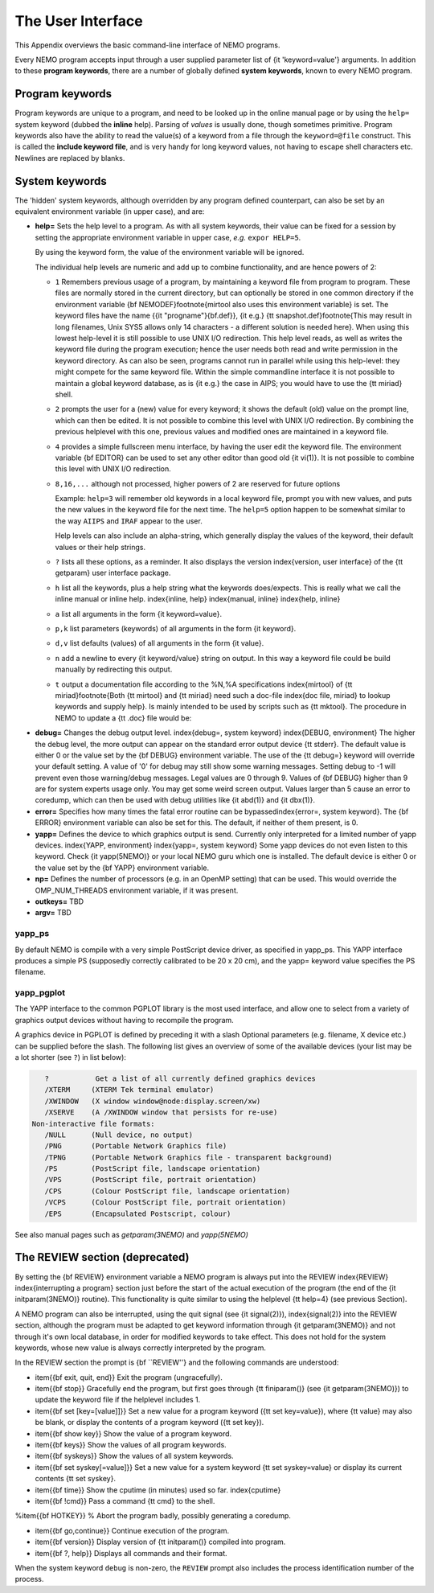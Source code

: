 .. _aiface:

The User Interface
==================

This Appendix overviews the basic command-line interface of NEMO programs. 

Every NEMO program accepts input through a user supplied parameter list
of {\it 'keyword=value'} arguments. In addition to these 
**program keywords**,
there are a number of globally defined **system keywords**,
known to every NEMO program.

Program keywords
----------------

Program keywords are unique to a program, and need to be
looked up in the online manual page or by using the 
``help=`` system keyword (dubbed the **inline** help). Parsing of
*values* is usually done, though sometimes primitive. Program
keywords also have the ability to read the value(s) of a keyword from a file
through the ``keyword=@file`` construct. This is called the 
**include keyword file**, and is very handy for long keyword values,
not having to escape shell characters etc.  Newlines are replaced by blanks.

System keywords
---------------

The 'hidden' system keywords, although overridden by 
any program defined counterpart, can also be set by an 
equivalent environment variable (in upper case), and are:


- **help=** Sets the help level to a program. As with all
  system keywords, their value can be fixed for
  a session by setting the appropriate
  environment variable in upper case, *e.g.* ``expor HELP=5``.


  By using the keyword form, the value of the environment variable 
  will be ignored.

  The individual help levels are numeric and add up to combine
  functionality, and are hence powers of 2:

  - ``1`` Remembers previous usage of a program, by
    maintaining a keyword file from program to program.  These files are
    normally stored in the current directory, but can optionally be stored
    in one common directory if the environment variable 
    {\bf NEMODEF}\footnote{mirtool also uses this environment variable} is
    set.  The keyword files have the name {{\it "progname"}{\bf.def}},
    {\it e.g.} {\tt snapshot.def}\footnote{This may result in long
    filenames, Unix SYS5 allows only 14 characters - a different solution is
    needed here}.  When using this lowest help-level it is still possible to
    use UNIX I/O redirection.  This help level
    reads, as well as writes the keyword file during the program execution;
    hence the user needs both 
    read and write permission in the keyword directory.  As can also
    be seen, programs cannot run in parallel while using this help-level: they
    might compete for the same keyword file.
    Within the simple commandline interface it is not possible
    to maintain a global keyword database, as is {\it e.g.}  the case in AIPS;
    you would have to use the {\tt miriad} shell.

  - ``2`` prompts the user for a (new) value for every
    keyword; it shows the default (old) value on the prompt line, which can
    then be edited.  
    It is not possible to combine this level with UNIX I/O redirection. 
    By combining the previous helplevel with this one, previous
    values and modified ones are maintained in a keyword file.

  - ``4`` provides a simple fullscreen menu interface, by having
    the user edit the keyword file. The environment variable
    {\bf EDITOR} can be used to set any other editor than good old 
    {\it vi(1)}.
    It is not possible to combine this level with UNIX I/O redirection. 

  - ``8,16,...`` although not processed, higher powers of 2 are reserved for
    future options


    Example: ``help=3`` will remember old keywords in a local keyword file,
    prompt you with new values, and puts the new values in the keyword file
    for the next time.  The ``help=5`` option happen to be 
    somewhat similar to the way ``AIIPS`` and ``IRAF`` appear to the user. 

    Help levels can also include an alpha-string, which generally display
    the values of the keyword, their default values or their help strings.

  - ``?``
    lists all these options, as a reminder. It also displays the
    version \index{version, user interface} of the 
    {\tt getparam} user interface package.

  - ``h``
    list all the keywords, plus a help string what the keywords does/expects.
    This is really what we call the inline manual or inline 
    help. \index{inline, help} \index{manual, inline} \index{help, inline}

  - ``a``
    list all arguments in the form {\it keyword=value}.

  - ``p,k``
    list parameters (keywords) of all arguments in the form {\it keyword}.

  - ``d,v``
    list defaults (values) of all arguments in the form {\it value}.

  - ``n``
    add a newline to every {\it keyword/value} string on output.
    In this way a keyword file could be build manually by redirecting this
    output.

  - ``t``
    output a documentation file according to the
    \%N,\%A specifications \index{mirtool} of 
    {\tt miriad}\footnote{Both {\tt mirtool} and {\tt miriad} need such a doc-file
    \index{doc file, miriad} to lookup keywords and supply help}.
    Is mainly intended to be used by scripts such as {\tt mktool}. 
    The procedure in NEMO to update a {\tt .doc} file would be:

.. code-block::
         % program help=t > $NEMODOC/program.doc
     or:
         % mktool program

     

  if the script {\tt mktool} has been\index{mktool}
  installed\footnote{Obviously this is priviliges to NEMO superusers only}

  - ``q``
    quit, do not start program. Useful when the helpstring contains
    options to print.

    Example: **key=val help=1q** redefines a keyword in the keywordfile,
    but does not run the program. This is also a way to 'repair' a keyword
    file, when the program has been updated with new keywords.
    **key=val help=1aq** redefines the keyword,
    shows the results but does still not run the program. 
    Finally, **key=val help=1a** redefines a keyword, shows
    the result and then runs the program.


- **debug=**  Changes the debug output level.  
  \index{debug=, system keyword} \index{DEBUG, environment}
  The higher the debug
  level, the more output can appear on the standard error output device
  {\tt stderr}.  The default value is either 0 or the value set by the
  {\bf DEBUG} environment variable.  The use of the {\tt debug=} keyword
  will override your default setting.  A value of '0' for debug 
  may still show some warning messages.  Setting debug to 
  -1 will prevent even those warning/debug messages.  Legal values are 0
  through 9.  Values of {\bf DEBUG} higher than 9 are for system experts
  usage only.  You may get some weird screen output. Values larger than
  5 cause an error to coredump, which can then be used with debug utilities
  like {\it abd(1)} and {\it dbx(1)}.

- **error=** Specifies how many times the fatal error routine can be
  bypassed\index{error=, system keyword}. The {\bf ERROR} environment
  variable can also be set for this. The default, if neither of them
  present, is 0.

- **yapp=** Defines the device to which graphics output is send. 
  Currently only interpreted for a limited number of yapp devices.  
  \index{YAPP, environment} \index{yapp=, system keyword} Some yapp
  devices do not even listen to this keyword.  Check {\it yapp(5NEMO)} or
  your local NEMO guru which one is installed.  The default device is
  either 0 or the value set by the {\bf YAPP} environment variable.

- **np=**  Defines the number of processors (e.g. in an OpenMP setting)
  that can be used. This would override the OMP_NUM_THREADS environment
  variable, if it was present.

- **outkeys=**  TBD

- **argv=**  TBD

yapp_ps
~~~~~~~

By default NEMO is compile with a very simple PostScript device driver, as
specified in yapp_ps. This YAPP interface  produces a simple PS
(supposedly correctly calibrated to be 20 x 20 cm), and 
the yapp= keyword value specifies the PS filename.

yapp_pgplot
~~~~~~~~~~~

The YAPP interface to the common PGPLOT library is the most used
interface, and allow one to select from a variety of graphics output
devices without having to recompile the program.

A graphics device in PGPLOT
is defined by preceding it with a slash
Optional parameters (e.g. filename, X device etc.)
can be supplied before the slash. The following
list gives an overview of some of the available devices
(your list may be a lot shorter (see ``?``) in list below):

.. code-block::

       ?           Get a list of all currently defined graphics devices   
       /XTERM     (XTERM Tek terminal emulator)
       /XWINDOW   (X window window@node:display.screen/xw)
       /XSERVE    (A /XWINDOW window that persists for re-use)
    Non-interactive file formats:
       /NULL      (Null device, no output)
       /PNG       (Portable Network Graphics file)
       /TPNG      (Portable Network Graphics file - transparent background)
       /PS        (PostScript file, landscape orientation)
       /VPS       (PostScript file, portrait orientation)
       /CPS       (Colour PostScript file, landscape orientation)
       /VCPS      (Colour PostScript file, portrait orientation)
       /EPS       (Encapsulated Postscript, colour)


See also manual pages such as *getparam(3NEMO)* and
*yapp(5NEMO)*

The REVIEW section (deprecated)
-------------------------------

By setting the {\bf REVIEW} environment variable a NEMO program is 
always put into the REVIEW \index{REVIEW} \index{interrupting a program}
section just before the start of the actual execution of
the program (the end of the {\it initparam(3NEMO)} routine). 
This functionality is quite similar to using the helplevel
{\tt help=4} (see previous Section).

A NEMO program can also be interrupted, using the quit signal
(see {\it signal(2)}), \index{signal(2)} into the 
REVIEW section, although the program must be adapted to get
keyword information through {\it getparam(3NEMO)} and not through it's
own local database, in order for modified keywords to take effect.
This does not hold for the system keywords, whose new value is always
correctly interpreted by the program.

In the REVIEW section the prompt is {\bf ``REVIEW''} and
the following commands are understood:

- \item{{\bf exit, quit, end}}
  Exit the program (ungracefully).

- \item{{\bf stop}}
  Gracefully end the program, but first goes through {\tt finiparam()} (see
  {\it getparam(3NEMO)}) to update the keyword file if the
  helplevel includes 1.

- \item{{\bf set [key=[value]]}}
  Set a new value for a program keyword ({\tt set key=value}), where
  {\tt value} may also be blank, or display the contents of a 
  program keyword ({\tt set key}).

- \item{{\bf show key}}
  Show the value of a program keyword.

- \item{{\bf keys}}
  Show the values of all program keywords.

- \item{{\bf syskeys}}
  Show the values of all system keywords.

- \item{{\bf set syskey[=value]}}
  Set a new value for a system keyword {\tt set syskey=value}
  or display its current contents {\tt set syskey}. 

- \item{{\bf time}}
  Show the cputime (in minutes) used so far. \index{cputime}

- \item{{\bf !cmd}}
  Pass a command {\tt cmd} to the shell.

%\item{{\bf HOTKEY}}
% Abort the program badly, possibly generating a coredump.

- \item{{\bf go,continue}}
  Continue execution of the program.

- \item{{\bf version}}
  Display version of {\tt initparam()} compiled into program.

- \item{{\bf ?, help}}
  Displays all commands and their format.



When the system keyword ``debug`` is non-zero, the ``REVIEW`` prompt also
includes the process identification number of the process.
